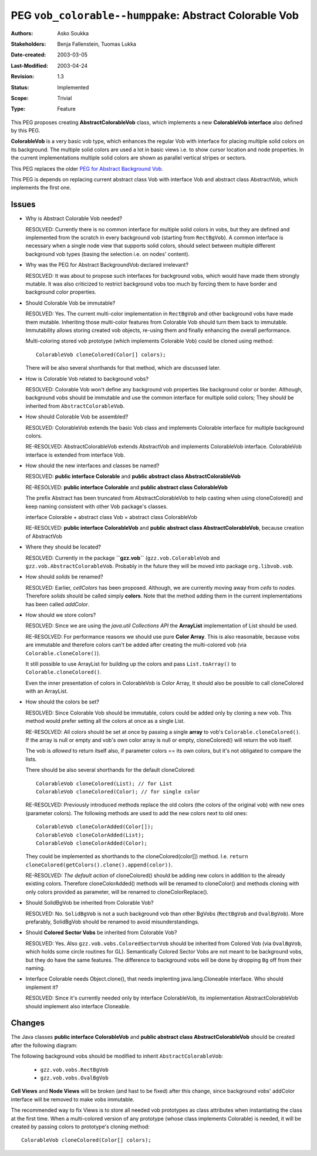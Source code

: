 =======================================================
PEG ``vob_colorable--humppake``: Abstract Colorable Vob
=======================================================

:Authors:   Asko Soukka
:Stakeholders: Benja Fallenstein, Tuomas Lukka 
:Date-created: 2003-03-05
:Last-Modified: $Date: 2003/04/24 07:47:36 $
:Revision: $Revision: 1.3 $
:Status:   Implemented
:Scope:    Trivial
:Type:     Feature

This PEG proposes creating **AbstractColorableVob** class, which
implements a new **ColorableVob interface** also defined by this PEG.

**ColorableVob** is a very basic vob type, which enhances the regular
Vob with interface for placing multiple solid colors on its
background. The multiple solid colors are used a lot in basic views
i.e. to show cursor location and node properties. In the current
implementations multiple solid colors are shown as parallel vertical
stripes or sectors.

This PEG replaces the older `PEG for Abstract Background Vob`__.

This PEG is depends on replacing current abstract class Vob with
interface Vob and abstract class AbstractVob, which implements the
first one.

.. _PEG: ../vob_bgvob--humppake/peg.gen.html
__ PEG_

Issues
------

- Why is Abstract Colorable Vob needed?

  RESOLVED: Currently there is no common interface for multiple solid
  colors in vobs, but they are defined and implemented from the
  scratch in every background vob (starting from ``RectBgVob``). A
  common interface is necessary when a single node view that supports
  solid colors, should select between multiple different background
  vob types (basing the selection i.e. on nodes' content).

- Why was the PEG for Abstract BackgroundVob declared irrelevant?

  RESOLVED: It was about to propose such interfaces for background
  vobs, which would have made them strongly mutable. It was also
  criticized to restrict background vobs too much by forcing them to
  have border and background color properties.

- Should Colorable Vob be immutable?

  RESOLVED: Yes. The current multi-color implementation in
  ``RectBgVob`` and other background vobs have made them mutable.
  Inheriting those multi-color features from Colorable Vob should turn
  them back to immutable. Immutability allows storing created vob
  objects, re-using them and finally enhancing the overall
  performance.

  Multi-coloring stored vob prototype (which implements Colorable Vob)
  could be cloned using method::
  
    ColorableVob cloneColored(Color[] colors);

  There will be also several shorthands for that method, which are
  discussed later.

- How is Colorable Vob related to background vobs?

  RESOLVED: Colorable Vob won't define any background vob properties
  like background color or border. Although, background vobs should be
  immutable and use the common interface for multiple solid colors;
  They should be inherited from ``AbstractColorableVob``.

- How should Colorable Vob be assembled?

  RESOLVED: ColorableVob extends the basic Vob class and implements
  Colorable interface for multiple background colors.

  RE-RESOLVED: AbstractColorableVob extends AbstractVob and implements
  ColorableVob interface. ColorableVob interface is extended from 
  interface Vob.

- How should the new interfaces and classes be named?

  RESOLVED: **public interface Colorable** and **public abstract class
  AbstractColorableVob**

  RE-RESOLVED: **public interface Colorable** and **public abstract
  class ColorableVob**

  The prefix Abstract has been truncated from AbstractColorableVob to
  help casting when using cloneColored() and keep naming consistent 
  with other Vob package's classes.

  interface Colorable + abstract class Vob = 
  abstract class ColorableVob

  RE-RESOLVED: **public interface ColorableVob** and
  **public abstract class AbstractColorableVob**, because creation of
  AbstractVob

- Where they should be located?

  RESOLVED: Currently in the package **``gzz.vob``**
  (``gzz.vob.ColorableVob`` and
  ``gzz.vob.AbstractColorableVob``. Probably in the
  future they will be moved into package ``org.libvob.vob``.

- How should *solids* be renamed?

  RESOLVED: Earlier, *cellColors* has been proposed. Although, we are
  currently moving away from *cells* to *nodes*. Therefore *solids*
  should be called simply **colors**. Note that the method
  adding them in the current implementations has been called
  *addColor*.

- How should we store colors?

  RESOLVED: Since we are using the *java.util Collections API*
  the **ArrayList** implementation of List should be used.

  RE-RESOLVED: For performance reasons we should use pure **Color Array**.
  This is also reasonable, because vobs are immutable and therefore 
  colors can't be added after creating the multi-colored vob (via
  ``Colorable.cloneColore()``). 

  It still possible to use ArrayList for building up the colors and pass
  ``List.toArray()`` to ``Colorable.cloneColored()``.

  Even the inner presentation of colors in ColorableVob is Color Array, 
  It should also be possible to call cloneColored with an ArrayList.

- How should the colors be set?

  RESOLVED: Since Colorable Vob should be immutable, colors
  could be added only by cloning a new vob. This method would prefer
  setting all the colors at once as a single List.

  RE-RESOLVED: All colors should be set at once by passing 
  a single **array** to vob's ``Colorable.cloneColored()``.
  If the array is null or empty and vob's own color array is
  null or empty, cloneColored() will return the vob itself.

  The vob is *allowed* to return itself also, if parameter 
  colors == its own colors, but it's not obligated to compare the
  lists.

  There should be also several shorthands for the default
  cloneColored::

    ColorableVob cloneColored(List); // for List
    ColorableVob cloneColored(Color); // for single color

  RE-RESOLVED: Previously introduced methods replace the old
  colors (the colors of the original vob) with new ones (parameter
  colors). The following methods are used to add the new colors
  next to old ones::

    ColorableVob cloneColorAdded(Color[]);
    ColorableVob cloneColorAdded(List);
    ColorableVob cloneColorAdded(Color);

  They could be implemented as shorthands to the cloneColored(color[])
  method. I.e. ``return cloneColored(getColors().clone().append(color))``.

  RE-RESOLVED: *The default action* of cloneColored() should be adding
  new colors in addition to the already existing colors. Therefore
  cloneColorAdded() methods will be renamed to cloneColor() and methods
  cloning with only colors provided as parameter, will be renamed to
  cloneColorReplace().

- Should SolidBgVob be inherited from Colorable Vob?

  RESOLVED: No. ``SolidBgVob`` is not a such background vob than other
  BgVobs (``RectBgVob`` and ``OvalBgVob``). More prefarably, SolidBgVob
  should be renamed to avoid misunderstandings.

- Should **Colored Sector Vobs** be inherited from Colorable Vob?

  RESOLVED: Yes. Also ``gzz.vob.vobs.ColoredSectorVob`` should be
  inherited from Colored Vob (via ``OvalBgVob``, which holds some
  circle routines for GL). Semantically Colored Sector Vobs are not
  meant to be background vobs, but they do have the same features. The
  difference to background vobs will be done by dropping ``Bg`` off from
  their naming.

- Interface Colorable needs Object.clone(), that needs implenting
  java.lang.Cloneable interface. Who should implement it?

  RESOLVED: Since it's currently needed only by interface ColorableVob,
  its implementation AbstractColorableVob should implement also interface
  Cloneable.

Changes
-------

The Java classes **public interface ColorableVob** and **public abstract
class AbstractColorableVob** should be created after the following
diagram:

.. UML:: abstractcolorablevob

    jlinkpackage org.nongnu.libvob

    class Vob "interface"
	jlink

    class AbstractVob "abstract"
	jlink
	realize Vob

    class ColorableVob "interface"
	jlink
	inherit Vob
        methods
	    +ColorableVob cloneColored(Color[] colors)
	    +ColorableVob cloneColored(List colors)
	    +ColorableVob cloneColored(Color c)
	    +ColorableVob cloneColorReplace(Color[] colors)
	    +ColorableVob cloneColorReplace(List colors)
	    +ColorableVob cloneColorReplace(Color c)
	    +Color[] getColors()
   
    class java.lang.Cloneable "interface"

    class AbstractColorableVob "abstract"
	jlink
	realize java.lang.Cloneable
        realize ColorableVob
        inherit AbstractVob
        methods
	    #Color[] colors
            
    class vobs.RectBgVob
	jlink
        realize AbstractColorableVob

    class vobs.OvalBgVob
	jlink
	realize AbstractColorableVob

    class vobs.ColoredSectorVob
	inherit vobs.OvalBgVob

    class vobs.ColoredSquareSectorVob
	inherit vobs.ColoredSectorVob

   ---
   horizontally(50, vob_h, Vob, AbstractVob, java.lang.Cloneable);
   vertically(50, vob_v, java.lang.Cloneable, AbstractColorableVob, vobs.OvalBgVob);
   horizontally(50, colorable_h, ColorableVob, AbstractColorableVob);
   horizontally(50, vobs_h, vobs.RectBgVob, vobs.OvalBgVob);
   vertically(50, sector_v, vobs.OvalBgVob, vobs.ColoredSectorVob);
   horizontally(50, sector_h, vobs.ColoredSquareSectorVob, vobs.ColoredSectorVob);

The following background vobs should be modified to inherit
``AbstractColorableVob``:

 - ``gzz.vob.vobs.RectBgVob``
 - ``gzz.vob.vobs.OvalBgVob``

**Cell Views** and **Node Views** will be broken (and hast to be
fixed) after this change, since background vobs' addColor interface
will be removed to make vobs immutable. 

The recommended way to fix Views is to store all needed vob prototypes
as class attributes when instantiating the class at the first
time. When a multi-colored version of any prototype (whose class
implements Colorable) is needed, it will be created by passing colors
to prototype's cloning method::

    ColorableVob cloneColored(Color[] colors);
